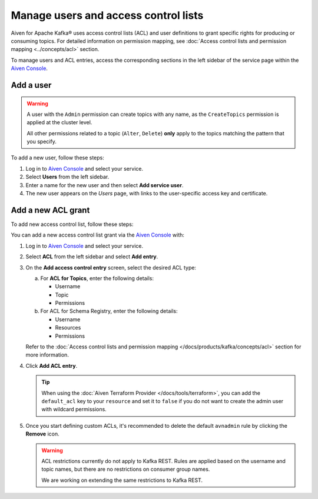 Manage users and access control lists
=======================================
Aiven for Apache Kafka® uses access control lists (ACL) and user definitions to grant specific rights for producing or consuming topics. For detailed information on permission mapping, see  :doc:`Access control lists and permission mapping <../concepts/acl>` section. 

To manage users and ACL entries, access the corresponding sections in the left sidebar of the service page within the `Aiven Console <https://console.aiven.io/>`_. 

Add a user
----------

.. Warning:: 

    A user with the ``Admin`` permission can create topics with any name, as the ``CreateTopics`` permission is applied at the cluster level. 
    
    All other permissions related to a topic (``Alter``, ``Delete``) **only** apply to the topics matching the pattern that you specify.

To add a new user, follow these steps: 

#. Log in to `Aiven Console <https://console.aiven.io/>`_ and select your service.

#. Select **Users** from the left sidebar.

#. Enter a name for the new user and then select **Add service user**.

#. The new user appears on the *Users* page, with links to the user-specific access key and certificate.


Add a new ACL grant
-------------------

To add new access control list, follow these steps: 

You can add a new access control list grant via the `Aiven Console <https://console.aiven.io/>`_ with:

#. Log in to `Aiven Console <https://console.aiven.io/>`_ and select your service.

#. Select **ACL** from the left sidebar and select **Add entry**. 
#. On the **Add access control entry** screen, select the desired ACL type:

   a. For **ACL for Topics**, enter the following details:
    
      * Username
      * Topic
      * Permissions

   b. For ACL for Schema Registry, enter the following details:
    
      * Username
      * Resources
      * Permissions

   Refer to the :doc:`Access control lists and permission mapping </docs/products/kafka/concepts/acl>` section for more information.

#. Click **Add ACL entry**.

   .. Tip:: 
    
      When using the :doc:`Aiven Terraform Provider </docs/tools/terraform>`, you can add the ``default_acl`` key to your ``resource`` and set it to ``false`` if you do not want to create the admin user with wildcard permissions.

#. Once you start defining custom ACLs, it's recommended to delete the default ``avnadmin`` rule by clicking the **Remove** icon. 

   .. Warning:: 

      ACL restrictions currently do not apply to Kafka REST. Rules are applied based on the username and topic names, but there are no restrictions on consumer group names.

      We are working on extending the same restrictions to Kafka REST.
